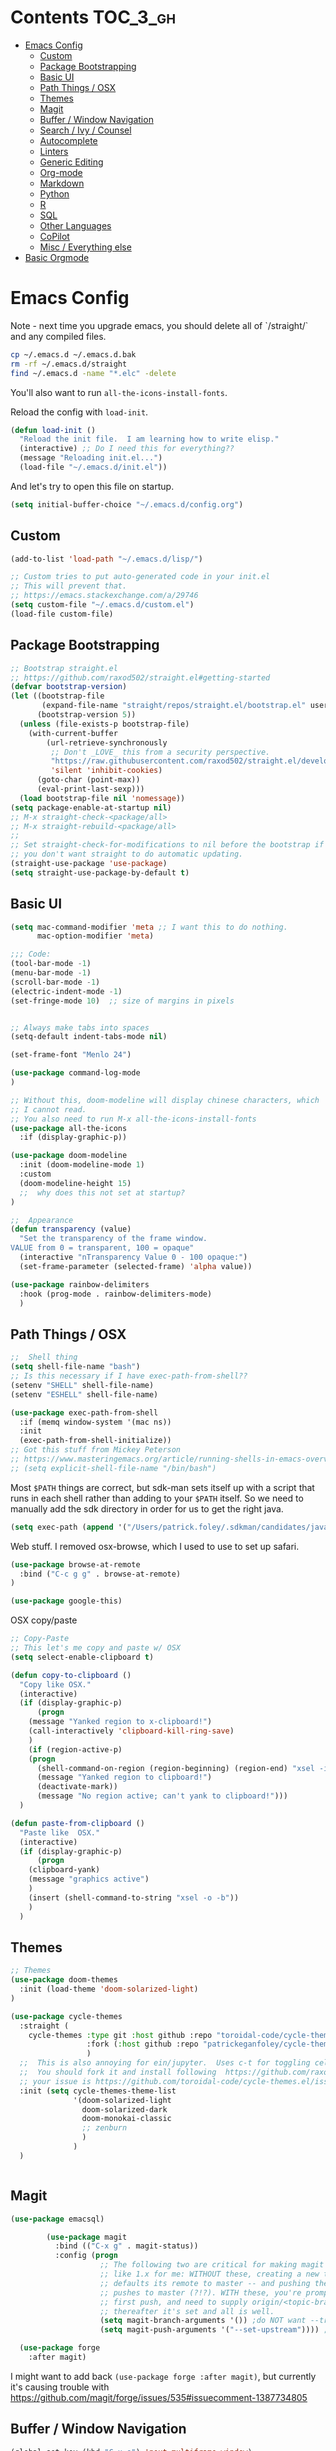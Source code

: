 * Contents :TOC_3_gh:
- [[#emacs-config][Emacs Config]]
  - [[#custom][Custom]]
  - [[#package-bootstrapping][Package Bootstrapping]]
  - [[#basic-ui][Basic UI]]
  - [[#path-things--osx][Path Things / OSX]]
  - [[#themes][Themes]]
  - [[#magit][Magit]]
  - [[#buffer--window-navigation][Buffer / Window Navigation]]
  - [[#search--ivy--counsel][Search / Ivy / Counsel]]
  - [[#autocomplete][Autocomplete]]
  - [[#linters][Linters]]
  - [[#generic-editing][Generic Editing]]
  - [[#org-mode][Org-mode]]
  - [[#markdown][Markdown]]
  - [[#python][Python]]
  - [[#r][R]]
  - [[#sql][SQL]]
  - [[#other-languages][Other Languages]]
  - [[#copilot][CoPilot]]
  - [[#misc--everything-else][Misc / Everything else]]
- [[#basic-orgmode][Basic Orgmode]]

* Emacs Config

Note - next time you upgrade emacs, you should delete all of `/straight/` and any compiled files.  

#+begin_src bash
cp ~/.emacs.d ~/.emacs.d.bak
rm -rf ~/.emacs.d/straight
find ~/.emacs.d -name "*.elc" -delete
#+end_src

You'll also want to run =all-the-icons-install-fonts=.

Reload the config with ~load-init~.

#+begin_src emacs-lisp
(defun load-init ()
  "Reload the init file.  I am learning how to write elisp."
  (interactive) ;; Do I need this for everything??
  (message "Reloading init.el...")
  (load-file "~/.emacs.d/init.el"))
#+end_src

And let's try to open this file on startup.

#+begin_src emacs-lisp
(setq initial-buffer-choice "~/.emacs.d/config.org")
#+end_src

** Custom 
#+begin_src emacs-lisp
(add-to-list 'load-path "~/.emacs.d/lisp/")

;; Custom tries to put auto-generated code in your init.el
;; This will prevent that.
;; https://emacs.stackexchange.com/a/29746
(setq custom-file "~/.emacs.d/custom.el")
(load-file custom-file)
#+end_src
** Package Bootstrapping

#+begin_src emacs-lisp
;; Bootstrap straight.el
;; https://github.com/raxod502/straight.el#getting-started
(defvar bootstrap-version)
(let ((bootstrap-file
       (expand-file-name "straight/repos/straight.el/bootstrap.el" user-emacs-directory))
      (bootstrap-version 5))
  (unless (file-exists-p bootstrap-file)
    (with-current-buffer
        (url-retrieve-synchronously
         ;; Don't _LOVE_ this from a security perspective.
         "https://raw.githubusercontent.com/raxod502/straight.el/develop/install.el"
         'silent 'inhibit-cookies)
      (goto-char (point-max))
      (eval-print-last-sexp)))
  (load bootstrap-file nil 'nomessage))
(setq package-enable-at-startup nil)
;; M-x straight-check-<package/all>
;; M-x straight-rebuild-<package/all>
;;
;; Set straight-check-for-modifications to nil before the bootstrap if
;; you don't want straight to do automatic updating.
(straight-use-package 'use-package)
(setq straight-use-package-by-default t)

#+end_src

#+RESULTS:
: t

** Basic UI

#+begin_src emacs-lisp
(setq mac-command-modifier 'meta ;; I want this to do nothing.
      mac-option-modifier 'meta)

;;; Code:
(tool-bar-mode -1)
(menu-bar-mode -1)
(scroll-bar-mode -1)
(electric-indent-mode -1)
(set-fringe-mode 10)  ;; size of margins in pixels


;; Always make tabs into spaces
(setq-default indent-tabs-mode nil)

(set-frame-font "Menlo 24")

(use-package command-log-mode
)

;; Without this, doom-modeline will display chinese characters, which
;; I cannot read.
;; You also need to run M-x all-the-icons-install-fonts
(use-package all-the-icons
  :if (display-graphic-p))

(use-package doom-modeline
  :init (doom-modeline-mode 1)
  :custom
  (doom-modeline-height 15)
  ;;  why does this not set at startup?
)

;;  Appearance
(defun transparency (value)
  "Set the transparency of the frame window.
VALUE from 0 = transparent, 100 = opaque"
  (interactive "nTransparency Value 0 - 100 opaque:")
  (set-frame-parameter (selected-frame) 'alpha value))

(use-package rainbow-delimiters
  :hook (prog-mode . rainbow-delimiters-mode)
  )
#+end_src
** Path Things / OSX
#+begin_src emacs-lisp
;;  Shell thing
(setq shell-file-name "bash")
;; Is this necessary if I have exec-path-from-shell??
(setenv "SHELL" shell-file-name)
(setenv "ESHELL" shell-file-name)

(use-package exec-path-from-shell
  :if (memq window-system '(mac ns))
  :init
  (exec-path-from-shell-initialize))
;; Got this stuff from Mickey Peterson
;; https://www.masteringemacs.org/article/running-shells-in-emacs-overview
;; (setq explicit-shell-file-name "/bin/bash")
#+end_src

Most =$PATH= things are correct, but sdk-man sets itself up with a script that runs in each shell rather than adding to your =$PATH= itself.  So we need to manually add the sdk directory in order for us to get the right java.

#+begin_src emacs-lisp
(setq exec-path (append '("/Users/patrick.foley/.sdkman/candidates/java/current/bin/") exec-path))
#+end_src

Web stuff.  I removed osx-browse, which I used to use to set up safari.

#+begin_src emacs-lisp
(use-package browse-at-remote
  :bind ("C-c g g" . browse-at-remote)
)

(use-package google-this)
#+end_src

OSX copy/paste

#+begin_src emacs-lisp
;; Copy-Paste
;; This let's me copy and paste w/ OSX
(setq select-enable-clipboard t)

(defun copy-to-clipboard ()
  "Copy like OSX."
  (interactive)
  (if (display-graphic-p)
      (progn
	(message "Yanked region to x-clipboard!")
	(call-interactively 'clipboard-kill-ring-save)
	)
    (if (region-active-p)
	(progn
	  (shell-command-on-region (region-beginning) (region-end) "xsel -i -b")
	  (message "Yanked region to clipboard!")
	  (deactivate-mark))
      (message "No region active; can't yank to clipboard!")))
  )

(defun paste-from-clipboard ()
  "Paste like  OSX."
  (interactive)
  (if (display-graphic-p)
      (progn
	(clipboard-yank)
	(message "graphics active")
	)
    (insert (shell-command-to-string "xsel -o -b"))
    )
  )
#+end_src

** Themes

#+begin_src emacs-lisp
  ;; Themes
  (use-package doom-themes
    :init (load-theme 'doom-solarized-light)
  )

  (use-package cycle-themes
    :straight (
      cycle-themes :type git :host github :repo "toroidal-code/cycle-themes.el"
                   :fork (:host github :repo "patrickeganfoley/cycle-themes.el")
                   )
    ;;  This is also annoying for ein/jupyter.  Uses c-t for toggling cells.
    ;;  You should fork it and install following  https://github.com/raxod502/straight.el#integration-with-use-package
    ;; your issue is https://github.com/toroidal-code/cycle-themes.el/issues/3
    :init (setq cycle-themes-theme-list
                '(doom-solarized-light
                  doom-solarized-dark
                  doom-monokai-classic
                  ;; zenburn
                  )
                )
    )


#+end_src
** Magit
#+begin_src emacs-lisp
(use-package emacsql)

        (use-package magit
          :bind (("C-x g" . magit-status))
          :config (progn
                    ;; The following two are critical for making magit 2.1.0 work more
                    ;; like 1.x for me: WITHOUT these, creating a new topic branch
                    ;; defaults its remote to master -- and pushing the topic branch
                    ;; pushes to master (?!?). WITH these, you're prompted on the
                    ;; first push, and need to supply origin/<topic-branch-name>, but
                    ;; thereafter it's set and all is well.
                    (setq magit-branch-arguments '()) ;do NOT want --track
                    (setq magit-push-arguments '("--set-upstream")))) ;aka -u

  (use-package forge
    :after magit)

#+end_src

I might want to add back =(use-package forge :after magit)=, but currently it's causing trouble with https://github.com/magit/forge/issues/535#issuecomment-1387734805 

** Buffer / Window Navigation
#+begin_src emacs-lisp
(global-set-key (kbd "C-x o") 'next-multiframe-window)

;; http://stackoverflow.com/a/17984479
(defun prev-window ()
  (interactive)
  (other-window -1))

;;(define-key global-map (kbd "C-x p") 'prev-window)
(define-key global-map (kbd "C-x p") 'previous-multiframe-window)

(defun rotate-windows ()
  "Toggle between horizontal and vertical split with two windows."
  (interactive)
  (if (> (length (window-list)) 2)
      (error "Can't toggle with more than 2 windows!")
    (let ((func (if (window-full-height-p)
		    #'split-window-vertically
		  #'split-window-horizontally)))
      (delete-other-windows)
      (funcall func)
      (save-selected-window
	(other-window 1)
	(switch-to-buffer (other-buffer))))))

;; From http://emacswiki.org/emacs/TransposeWindows
;; They also include this:
;; (define-key ctl-x-4-map (kbd "t") 'transpose-windows)
(defun transpose-windows (arg)
  "Transpose the buffers shown in two windows.
Don't know what ARG does."
  (interactive "p")
  (let ((selector (if (>= arg 0) 'next-window 'previous-window)))
    (while (/= arg 0)
      (let ((this-win (window-buffer))
	    (next-win (window-buffer (funcall selector))))
	(set-window-buffer (selected-window) next-win)
	(set-window-buffer (funcall selector) this-win)
	(select-window (funcall selector)))
      (setq arg (if (plusp arg) (1- arg) (1+ arg))))))

;; Zooms in on one buffer.  Let's you zoom back out.
;; Think of it as like narrowing but for buffers
;; https://www.gnu.org/software/emacs/manual/html_node/emacs/Narrowing.html
;; code from https://gist.github.com/mads-hartmann/3402786#gistcomment-693878
(defun toggle-maximize-buffer () "Maximize buffer."
       (interactive)
       (if (= 1 (length (window-list)))
	   (jump-to-register '_)
	 (progn
	   (window-configuration-to-register '_)
	   (delete-other-windows))))
;;  Good tips on keybinding conventions
;; https://emacs.stackexchange.com/questions/42164/convention-about-using-c-x-or-c-c-as-prefix-keys
(global-set-key (kbd "C-c z") 'toggle-maximize-buffer)

#+end_src
** Search / Ivy / Counsel

ivy - generic completion mechanism
swiper - uses ivy, alternative to isearch
counsel - enhanced versions of common commands
smex/amx - older version of replace search

#+begin_src emacs-lisp
(use-package ivy
  :straight t
  :config
  (ivy-mode 1)
 ;; you might also want counsel and swiper
)

(use-package counsel
  :straight t
  :after ivy
  :config (counsel-mode)
  :bind (("M-x" . counsel-M-x)
         ("C-x b" . counsel-ibuffer)
         ("C-x C-f" . counsel-find-file)
         :map minibuffer-local-map
         ("C-r" . 'counsel-minibuffer-history))
)
;; Ivy/counsel by default prepends M-x searches with ^,
;; which prevents fuzzy matching.
(setq ivy-initial-inputs-alist nil)


(use-package ivy-rich
  :straight t
  :init
  (ivy-rich-mode 1)
)

(use-package helpful
  :straight t
  :custom
  (counsel-describe-function-function #'helpful-callable)
  (counsel-describe-variable-function #'helpful-variable)
  :bind
  ([remap describe-function] . counsel-describe-function)
  ([remap describe-command] . helpful-command)
  ([remap describe-variable] . counsel-describe-variable)
  ([remap describe-key] . helpful-key)

)
#+end_src
** Autocomplete
The major autocompletion tools are company mode and auto-complete. company-mode is more actively maintained and has a better API for
plugins.  You will need to install plugins for different languages just like you install different backends for syntax checking with
flycheck.

Python has two major auto complete backends that work with company: jedi and rope.  rope is more about refactoring.

#+begin_src emacs-lisp
(use-package company
  :straight t
  :diminish company-mode
  :init
  (add-hook 'after-init-hook 'global-company-mode)
  (setq company-global-modes '(not eshell-mode shell-mode org-mode))
  ;; :bind
  ;; ("<tab>" . company-complete)
  ;; ("<tab>" . company-complete-common)
  ;;:config
  )
#+end_src

I disable company in org-mode and shell, otherwise it messes with all the asteriskses. 
** Linters
Flycheck is syntax checking specifically for emacs - it does not check syntax itself, but calls external programs.
flymake is the built-in version of syntax checking.

#+begin_src emacs-lisp
(use-package flycheck
  :straight t
  :init (global-flycheck-mode)
  ;; Use C-c ! v to check out flycheck settings
  ;; Use C-c ! n to check the next error!
  )
#+end_src

Python has several syntax checkers, pylint and flake8 are the main ones, and mypy does static type checking.

You can make a config file for a repo with ~pylint --generate-rcfile > .pylintrc~

For flake8, put things in setup.cfg with a [flake8] at the top of the file.

You will also need to add a =.dir_locals.el= containing

~((python-mode . ((flycheck-flake8rc . "setup.cfg"))))~

flycheck uses https://github.com/jimhester/lintr for R
** Generic Editing
Tools for block commenting, comment boxes, etc...

I'll try to get a put-in-spaces/quotes/etc.. thing here.

#+begin_src emacs-lisp
;; Original idea from
;; http://www.opensubscriber.com/message/emacs-devel@gnu.org/10971693.html
(defun comment-dwim-line (&optional arg)
  "Replacement for the `comment-dwim' command.
If no region is selected and current line is not blank and we are
  not at the end of the line, then comment current line.
  Replaces default behaviour of `comment-dwim', when it inserts
  comment at the end of the line.
  ARG is passed to `comment-normalize-vars'"
  (interactive "*P")
  (comment-normalize-vars)
  (if (and (not (region-active-p)) (not (looking-at "[ \t]*$")))
      (comment-or-uncomment-region (line-beginning-position) (line-end-position))
    (comment-dwim arg)))
(global-set-key "\M-;" 'comment-dwim-line)

(defun bjm-comment-box (b e)
  "Draw a comment box.
Pulled from http://www.star.bris.ac.uk/bjm/emacs-tips.html.
B is beginning of the box.
E is the end."

  (interactive "r")

  (let ((e (copy-marker e t)))
    (goto-char b)
    (end-of-line)
    (insert-char ?  (- fill-column (current-column)))
    (comment-box b e 1)
    (goto-char e)
    (set-marker e nil))
)
(global-set-key (kbd "C-c b b") 'bjm-comment-box)

;; https://www.emacswiki.org/emacs/IncrementNumber
 (defun increment-number-at-point ()
      (interactive)
      (skip-chars-backward "0-9")
      (or (looking-at "[0-9]+")
          (error "No number at point"))
      (replace-match (number-to-string (1+ (string-to-number (match-string 0))))))

(defun xah-replace-invisible-char ()
  "Query replace some invisible Unicode chars.
The chars to be searched are:
 ZERO WIDTH NO-BREAK SPACE (65279, #xfeff)
 ZERO WIDTH SPACE (codepoint 8203, #x200b)
 RIGHT-TO-LEFT MARK (8207, #x200f)
 RIGHT-TO-LEFT OVERRIDE (8238, #x202e)
 LEFT-TO-RIGHT MARK ‎(8206, #x200e)
 OBJECT REPLACEMENT CHARACTER (65532, #xfffc)

Search begins at cursor position. (respects `narrow-to-region')

URL `http://xahlee.info/emacs/emacs/elisp_unicode_replace_invisible_chars.html'
Version 2018-09-07"
  (interactive)
  (query-replace-regexp "\ufeff\\|\u200b\\|\u200f\\|\u202e\\|\u200e\\|\ufffc" ""))


#+end_src

** Org-mode

#+begin_src emacs-lisp
  (require 'ox-md nil t)

  (setq org-hide-emphasis-markers t)

  (add-hook 'org-mode-hook 'org-indent-mode)
  ;; (add-hook 'org-mode-hook 'variable-pitch-mode)
  (add-hook 'org-mode-hook 'visual-line-mode)

  ;; Don't add new lines
  (setf org-blank-before-new-entry '((heading . nil) (plain-list-item . nil)))

  ;; subscripts/superscripts 
  ;; https://orgmode.org/manual/Subscripts-and-Superscripts.html#Subscripts-and-Superscripts
  (setq org-pretty-entities t)
  (setq org-pretty-entities-include-sub-superscripts t)

  ;; kanban
  (use-package org-kanban
    :straight t
    :config 
    (setq
     org-kanban/layout '("..." . 24)
     org-kanban/next-keys "tf"
     org-kanban/prev-keys "tb"
    )
  )

(use-package toc-org
  :straight t
  :after org
  :init (add-hook 'org-mode-hook #'toc-org-enable)
)
#+end_src

You can put =# -*- org-confirm-babel-evaluate: nil -*-=
at the top of a document to avoid typing =yes= to 20+ src blocks.


You can also use
#+begin_src emacs-lisp
(setq org-confirm-babel-evaluate nil)
#+end_src


** Markdown
#+begin_src emacs-lisp
(use-package markdown-mode
  :straight t
  :commands (markdown-mode gfm-mode)
  :mode (("README\\.md\\'" . gfm-mode)
	 ("readme\\.md\\'" . gfm-mode)
	 ("\\.md\\'"       . markdown-mode)
	 ("\\.markdown\\'" . markdown-mode))
  :init (progn
	  (setq markdown-command "multimarkdown")
	  ;; I don't think the variable-font-buffer part works.
	  (add-hook 'markdown-mode-hook 'variable-font-buffer)
	  (add-hook 'gfm-mode-hook 'variable-font-buffer)
	  )
  )


(use-package vmd-mode
  ;;  You also need to install vmd
  ;;  You set up nodejs 14.17.5 with asdf
  :straight t
  )

#+end_src
** Python

#+begin_src emacs-lisp
;; Let me try to redo my python setup to use lsp-mode.
;; I'm following https://ianyepan.github.io/posts/emacs-ide/ and https://github.com/emacs-lsp/lsp-pyright
;; I'd also like to do this for R so my emacs stops crashing.
;; How does this work?
;; With lsp - you have a client (the emacs lsp-mode package) and a server.
;; Microsoft's pyright is the server we'll use.  We also need lsp-pyright as a layer
;; between lsp-mode and the pyright server.
(use-package lsp-mode
  :straight t
  :hook ((python-mode) . lsp-deferred)
  :commands lsp)

(use-package lsp-ui
  :straight t
  :commands lsp-ui-mode
  :config
  (setq lsp-ui-doc-header t)
  (setq lsp-ui-doc-include-signature t)
  (setq lsp-ui-doc-border (face-foreground 'default))
  (setq lsp-ui-sideline-show-code-actions t)
)

;; check out these settings
;; (use-package lsp-ui
;;   :commands lsp-ui-mode
;;   :config
;;   (setq lsp-ui-doc-enable nil)      
;;   (setq lsp-ui-sideline-delay 0.05))

;; Note - you'll need to run pip install pyright first.
(use-package lsp-pyright
  :straight t
  :hook (python-mode . (lambda ()
                          (require 'lsp-pyright)
                          (lsp)))
  :config
  (setq lsp-pyright-venv-directory "/~/venvs/")
  (setq lsp-pyright-venv-path "/~/venvs/")
  ;; Note!  See the pyvenv() function!  This determines the python executable!
)


(use-package pyvenv
  :straight t
  :init
  (setenv "WORKON_HOME" "~/venvs/")
  :config
  (pyvenv-mode t)

  ;; you want M-x pyvenv-activate RET dir_to_the_environment/env
  ;; and then `C-c C-p`

  ;; Set correct Python interpreter
  (setq pyvenv-post-activate-hooks
        (list (lambda ()
                (setq python-shell-interpreter (concat pyvenv-virtual-env "bin/python3")))))
  (setq pyvenv-post-deactivate-hooks
        (list (lambda ()
                (setq python-shell-interpreter "python3")))))

(defun my_set_venv (venv)
  "Tell flycheck to use pylint, flake8, etc.. from a VENV."
  (interactive "sChoose a venv from ~/venvs/")
  ;; (setq-local pylintexec (concat "/Users/patrickfoley/venvs/" venv "/bin/pylint"))
  (message "Setting pylint & flake8 for flycheck to use %s " venv)
  (setq flycheck-python-pylint-executable
        (concat "/Users/patrickfoley/venvs/" venv "/bin/pylint")
        )
  (setq flycheck-python-flake8-executable
        (concat "/Users/patrickfoley/venvs/" venv "/bin/flake83")
        )
  (setq flycheck-python-flake8-executable
        (concat "/Users/patrickfoley/venvs/" venv "/bin/flake82")
        )
  (message "Setting lsp-pyright-python-executable-cmd  %s " venv)
  (setq lsp-pyright-python-executable-cmd
        (concat "/Users/patrickfoley/venvs/" venv "/bin/python")
        )
)


(use-package blacken
  :straight t
  :config
  ;;(add-hook 'python-mode-hook 'blacken-mode)
  )


(use-package py-yapf
  :straight t
  )

;;  EIN - Emacs IPython Notebook
;;  Do not use the old repo maintained by tkf,
;;  check out the new one at https://github.com/millejoh/emacs-ipython-notebook
;;  For some reason, ein:jupyter-server-start does not work
;;  It all works fine if I open the notebook server in an eshell.
;; See https://github.com/millejoh/emacs-ipython-notebook/issues/176#issuecomment-299512815
;; for issues with being unable to log in.
;;  Ein Notes:
;;    run ein:notebooklist-login, use the password
;;    
(use-package ein
  :straight t
  :commands (ein:notebooklist-open)
  :config
  (defvar ein:jupyter-default-server-command)
  (defvar ein:jupyter-server-args)
  (setq ein:jupyter-default-server-command "~/venvs/sf3919/bin/jupyter"
	ein:jupyter-server-args (list "--no-browser"))
  (setq ein:output-area-inlined-images t)
)
#+end_src

** R
#+begin_src emacs-lisp
;; R Rlang R ESS
(use-package ess
  :straight t
  :mode (
	 ("\\.r\\'" . r-mode)
	 ("\\.R\\'" . r-mode)
	 )
  :init (require 'ess-r-mode)
  )

(use-package polymode
  :straight t
  :commands (poly-markdown+r-mode)
  :mode (("\\.rmd\\'" . poly-markdown+r-mode)
	 ("\\.Rmd\\'" . poly-markdown+r-mode))
  )

(use-package poly-markdown
  :straight t
  :mode (
	 ("\\.md\\'" . poly-markdown-mode)
	 )
  )

(use-package poly-R
  :straight t
  )

(org-babel-do-load-languages
 'org-babel-load-languages
 '((R . t)))

#+end_src
** SQL

This is all based off https://truongtx.me/2014/08/23/setup-emacs-as-an-sql-database-client

First some generic sql setup.

#+begin_src emacs-lisp
    ;; I put this here I think to avoid linter errors (assignment to free variable)
    ;; But note - you need this _BEFORE_ secrets.el
    (defvar sql-connection-alist)
    (setq sql-connection-alist '() )

    ;; This contains some sql db locations and passwords
    ;; It is not on github.
    (load-file "~/.emacs.d/secrets.el")

    (require 'sql)
    (use-package sql
      :straight t
      :init (progn
              (add-hook 'sql-interactive-mode-hook 'orgtbl-mode)
              ;; This is great!  You can sort sql results
              ;; after they show up if you forgot to in the query!
              ;; C-c ^ will sort!
              )
      :hook
      (sql-mode . enable-sql-upcase)
      (sql-interactive-mode . enable-sql-upcase)

      :config
      (define-abbrev-table 'sql-mode-abbrev-table
        (mapcar #'(lambda (v) (list v (upcase v) nil 1))
                '("absolute" "action" "add" "after" "all" "allocate" "alter" "and" "any" "are" "array" "as" "asc" "asensitive" "assertion" "asymmetric" "at" "atomic" "authorization" "avg" "before" "begin" "between" "bigint" "binary" "bit" "bitlength" "blob" "boolean" "both" "breadth" "by" "call" "called" "cascade" "cascaded" "case" "cast" "catalog" "char" "char_length" "character" "character_length" "check" "clob" "close" "coalesce" "collate" "collation" "column" "commit" "condition" "connect" "connection" "constraint" "constraints" "constructor" "contains" "continue" "convert" "corresponding" "count" "create" "cross" "cube" "current" "current_date" "current_default_transform_group" "current_path" "current_role" "current_time" "current_timestamp" "current_transform_group_for_type" "current_user" "cursor" "cycle" "data" "date" "day" "deallocate" "dec" "decimal" "declare" "default" "deferrable" "deferred" "delete" "depth" "deref" "desc" "describe" "descriptor" "deterministic" "diagnostics" "disconnect" "distinct" "do" "domain" "double" "drop" "dynamic" "each" "element" "else" "elseif" "end" "equals" "escape" "except" "exception" "exec" "execute" "exists" "exit" "external" "extract" "false" "fetch" "filter" "first" "float" "for" "foreign" "found" "free" "from" "full" "function" "general" "get" "global" "go" "goto" "grant" "group" "grouping" "handler" "having" "hold" "hour" "identity" "if" "immediate" "in" "indicator" "initially" "inner" "inout" "input" "insensitive" "insert" "int" "integer" "intersect" "interval" "into" "is" "isolation" "iterate" "join" "key" "language" "large" "last" "lateral" "leading" "leave" "left" "level" "like" "limit" "local" "localtime" "localtimestamp" "locator" "loop" "lower" "map" "match" "map" "member" "merge" "method" "min" "minute" "modifies" "module" "month" "multiset" "names" "national" "natural" "nchar" "nclob" "new" "next" "no" "none" "not" "null" "nullif" "numeric" "object" "octet_length" "of" "old" "on" "only" "open" "option" "or" "order" "ordinality" "out" "outer" "output" "over" "overlaps" "pad" "parameter" "partial" "partition" "path" "position" "precision" "prepare" "preserve" "primary" "prior" "privileges" "procedure" "public" "range" "read" "reads" "real" "recursive" "ref" "references" "referencing" "relative" "release" "repeat" "resignal" "restrict" "result" "return" "returns" "revoke" "right" "role" "rollback" "rollup" "routine" "row" "rows" "savepoint" "schema" "scope" "scroll" "search" "second" "section" "select" "sensitive" "session" "session_user" "set" "sets" "signal" "similar" "size" "smallint" "some" "space" "specific" "specifictype" "sql" "sqlcode" "sqlerror" "sqlexception" "sqlstate" "sqlwarning" "start" "state" "static" "submultiset" "substring" "sum" "symmetric" "system" "system_user" "table" "tablesample" "temporary" "then" "time" "timestamp" "timezone_hour" "timezone_minute" "to" "trailing" "transaction" "translate" "translation" "treat" "trigger" "trim" "true" "under" "undo" "union" "unique" "unknown" "unnest" "until" "update" "upper" "usage" "user" "using" "value" "values" "varchar" "varying" "view" "when" "whenever" "where" "while" "window" "with" "within" "without" "work" "write" "year" "zone" "greatest" "least")))

      (defun enable-sql-upcase ()
        (abbrev-mode 1)
        ;; Make underscore a word character so that abbrev stops expanding
        ;; send_count to send_COUNT
        (modify-syntax-entry ?_ "w" sql-mode-syntax-table))

      )

    (add-hook 'sql-interactive-mode-hook
              (lambda ()
                (toggle-truncate-lines t)))
#+end_src 

#+begin_src emacs-lisp
    (defvar sql-postgres-program)
    (setq sql-postgres-program "/usr/local/bin/psql")

    (defvar sql-send-terminator)
    (setq sql-send-terminator t)

    (setq sql-send-terminator ";")



    ;; Get this from https://github.com/stitchfix/booga/blob/master/gsn/bin/sane-presto
    (defvar sql-presto-program)
    (setq sql-presto-program "sane-presto3")
    ;; not used -- prevent emacs from asking for these
    (defvar sql-presto-login-params)
    (setq sql-presto-login-params '((user :default "patrick")
                                    (database :default "")))

    (defun sql-comint-presto (product options x)
      "Interactive connection to presto.
          PRODUCT is maybe presto, maybe psql.  OPTIONS I don't use.
          We don't know what X is."
      (let ((sql-login-delay 0.9))
        (message "%S" product)
        (message "%S" options)
        (message "%S" x)
        (sql-comint product options)))

    (defvar sql-product-alist)
    (add-to-list 'sql-product-alist
                 '(presto
                   :name "Presto"
                   :free-software t
                   :font-lock sql-mode-postgres-font-lock-keywords
                   :sqli-program sql-presto-program
                   :sqli-login sql-presto-login-params
                   :sqli-comint-func sql-comint-presto
                   :prompt-regexp "^\\w*[#>] "
                   :prompt-length 8
                   :prompt-cont-regexp "^\\w*[-(]*[#>] "
                   :input-filter sql-remove-tabs-filter
                   :terminator ("\\(^\\s-*\\\\g$\\|;\\)" . "\\g")))

    (defun sql-presto ()
      "Connect to presto."
      (interactive)
      (let ((sql-product 'presto))
        (sql-connect 'presto)
        ))

    ;; Now let's add ~/data/basketball.db to our sql-product-alist
    (add-to-list 'sql-product-alist
                 '(basketball
                   :name "Basketball"
                   :free-software t
                   :font-lock sql-mode-postgres-font-lock-keywords
                   :sqli-program sql-sqlite-program
                   :sqli-login sql-sqlite-login-params
                   :sqli-comint-func sql-comint-sqlite
                   :prompt-regexp "^\\w*[#>] "
                   :prompt-length 8
                   :prompt-cont-regexp "^\\w*[-(]*[#>] "
                   :input-filter sql-remove-tabs-filter
                   :terminator ("\\(^\\s-*\\\\g$\\|;\\)" . "\\g")))

          (defun sql-basketball ()
                  "Connect to basketball."
                  (interactive)
                  (let ((sql-product 'basketball))
                  (sql-connect 'basketball)
                  ))

          (add-to-list 'sql-connection-alist
                   '(basketball
                           (sql-product 'basketball)
                           (sql-database "~/sports/data/basketball.db")
                           (sql-server "localhost")
                           (sql-user "patrick")
                           (sql-password "")
                           (sql-read-only t)
                           ))

    ;; To connect to a local db sqlite db:
    ;; M-x sql-sqlite
    ;; <name_of_db.db>

    (defun set-sql-buffer ()
      "Point to *SQL*."
      (interactive)
      (setq sql-buffer "*SQL*"))

    ;;(global-set-key (kbd "C-c q") 'set-sql-bufer)
#+end_src


** Other Languages

#+begin_src emacs-lisp
;; Scala
(use-package scala-mode
  :straight t
  :interpreter
  ("scala" . scala-mode))

;; Golang
(use-package go-mode
  :straight t
  :init
  (progn
    (setq gofmt-command "goimports")
    (add-hook 'before-save-hook 'gofmt-before-save)
    (bind-key [remap find-tag] #'godef-jump))
  :config
  (add-hook 'go-mode-hook 'electric-pair-mode))
#+end_src
** CoPilot

Not sure if this will work.  

#+begin_src emacs-lisp
      (use-package copilot
        :straight (
          copilot :type git :host github :repo "zerolfx/copilot.el" :files ("dist" "*.el")
                   )
        :ensure t
        :init (setq copilot-node-executable "/Users/patrick.foley/.asdf/installs/nodejs/20.3.1/bin/node")
        :config (

      )
)
#+end_src


Now try that and try =M-x copilot-login=.  

Wow that worked!  And it's pretty slick!  You need to activate =copilot-mode=, but it works!

So now let me see if I can get tab completion working.  This hasn't worked in the =config= or =init= sections yet.

#+begin_src emacs-lisp
(defun my/copilot-tab ()
  (interactive)
  (or (copilot-accept-completion)
      (indent-for-tab-command)))

(with-eval-after-load 'copilot
  (define-key copilot-mode-map (kbd "<tab>") #'my/copilot-tab))
#+end_src

** Misc / Everything else
#+begin_src emacs-lisp
;; TeX
(use-package latex-math-preview
  :straight t)

(use-package which-key
  :straight t
  :init (which-key-mode)
  :diminish which-key-mode
  :config
  (setq which-key-idle-delay 1.5)
  ;; I can't scroll through the display?
)

(use-package multiple-cursors
  :straight t
  :config ()
  )


;; Fonts
;; I want orgmode and markdowns to use variable width fonts.
;; Use variable width font faces in current buffer
;;  This line just declares a variable that apparently
;;  is defined in some other package.
;;  See https://emacs.stackexchange.com/questions/21245/dealing-with-warning-assignment-to-free-variable-when-certain-libraries-can-b for why it' necessary.
(defvar buffer-face-mode-face)
(defun variable-font-buffer ()
  "Set font to a variable width (proportional) fonts in current buffer.  Taken from https://emacs.stackexchange.com/a/3044."
  (interactive)
  (setq buffer-face-mode-face '(
				:family "Times New Roman"
				:height 200
				))
  (buffer-face-mode)
  )


;;  Does this have to come after rmode?
(use-package restclient
  :straight t
  :mode (("\\.restclient\\'" . restclient-mode)))


;;  Kind of annoying there is a flymake yaml
;;  but no flycheck-yaml
(use-package yaml-mode
  :straight t
  :mode "\\.yaml\\'"
  :mode "\\.portal\\'"
  :mode "\\.portal_monitoring\\'")


(use-package projectile
  ;; NOTE - you use this mostly for C-c p s g and C-c p r
  ;; but using M-s . is also really nice!!
  ;; https://stackoverflow.com/a/1775184
  ;;
  ;; http://batsov.com/projectile/
  ;; projectile highly recommends the fix-ido package.
  ;; Maybe I should use it.
  ;; Useful Commands:
  ;;    C-c p s g  Run grep on the files in the project.
  ;;    C-c p b  Display a list of all project buffers currently open (for current project).
  ;;    C-c p p  Display a list of known projects you can switch to.
  ;;    C-c p r  Runs interactive query-replace on all files in the projects.
  ;;    C-c p s s  Runs ag on the project. Requires the presence of ag.el.
  ;;    (This is recommended instead of projectile isearch)
  ;;    C-c p C-h (shows all projectile bindings)
  :straight t
  :bind-keymap
  ("C-c p" . projectile-command-map)
  :custom 
  (projectile-completion-system 'ivy)
  :config (progn
	    (setq projectile-enable-caching t)
	    (setq projectile-switch-project-action 'projectile-dired))
)

(use-package counsel-projectile
  :straight t
  :config (counsel-projectile-mode)
)




;;  dired-mode stuff
;;  sets default to be human readable sizes
;; http://pragmaticemacs.com/emacs/dired-human-readable-sizes-and-sort-by-size/
(setq dired-listing-switches "-alh")

;;  let's me sort by size
(defun xah-dired-sort ()
  "Sort dired dir listing in different ways.
Prompt for a choice.
URL `http://ergoemacs.org/emacs/dired_sort.html'
Version 2015-07-30
  It would be nice if dired mode showed column names at the top and let you hit them to sort.  Or if it was an orgmode table to begin with."
  (interactive)
  (let ($sort-by $arg)
    (setq $sort-by (ido-completing-read "Sort by:" '( "date" "size" "name" "dir")))
    (cond
     ((equal $sort-by "name") (setq $arg "-alh"))
     ((equal $sort-by "date") (setq $arg "-alt"))
     ((equal $sort-by "size") (setq $arg "-alhS"))
     (t(error "Logic error 09535")))
    (dired-sort-other $arg)))

(eval-after-load "dired"
  '(progn (define-key dired-mode-map (kbd "s") 'xah-dired-sort)))

(defun beautify-json ()
  "Format region as json."
  (interactive)
  (let ((b (if mark-active (min (point) (mark)) (point-min)))
	(e (if mark-active (max (point) (mark)) (point-max))))
    (shell-command-on-region b e
			     "python -m json.tool" (current-buffer) t)))

;; Want to be able to quickly look at json/events from presto
;; pulled from https://stackoverflow.com/questions/435847/emacs-mode-to-edit-json
(use-package json-mode
  :straight t
  :mode (("\\.json\\'" . json-mode))
  :config (setq-default js-indent-level 4))

(global-set-key (kbd "C-c C-f") 'beautify-json)


#+end_src


#+begin_src emacs-lisp
(provide 'init)
;;; init.el ends here
#+end_src
* Basic Orgmode 
You can use 
- *bold* with =*bold*=
- /italics/ with =/italics/=
- _underlined_ with =_underlined_=
- =verbatim= with ~=verbatim=~
- ~code~ with =~code~=
- +strikethrough+ with =+strikethrough+=
- note =`= backticks are /not/ part of the org-mode markup language!
- Lists are =-=, not asteriskses.
- Change lists' appearance with =C-c -=

Source blocks are made with =C-c C-,= and executed with =C-c C-c=.  

You can use TeX natively like x^2 and it will render if you use 

#+begin_src emacs-lisp
(setq org-pretty-entities t)
(setq org-pretty-entities-include-sub-superscripts t)
#+end_src

You can also use equations and get previews like 

\begin{equation}
\sigma^{-1}(p_{cs}) = (X_{cf}A^{fk} + \eta_c^k)(Y_{sa}B^a_k + \xi_{sk})
\end{equation}

That will render if you toggle =org-latex-preview= with =C-c C-x C-l=.  
